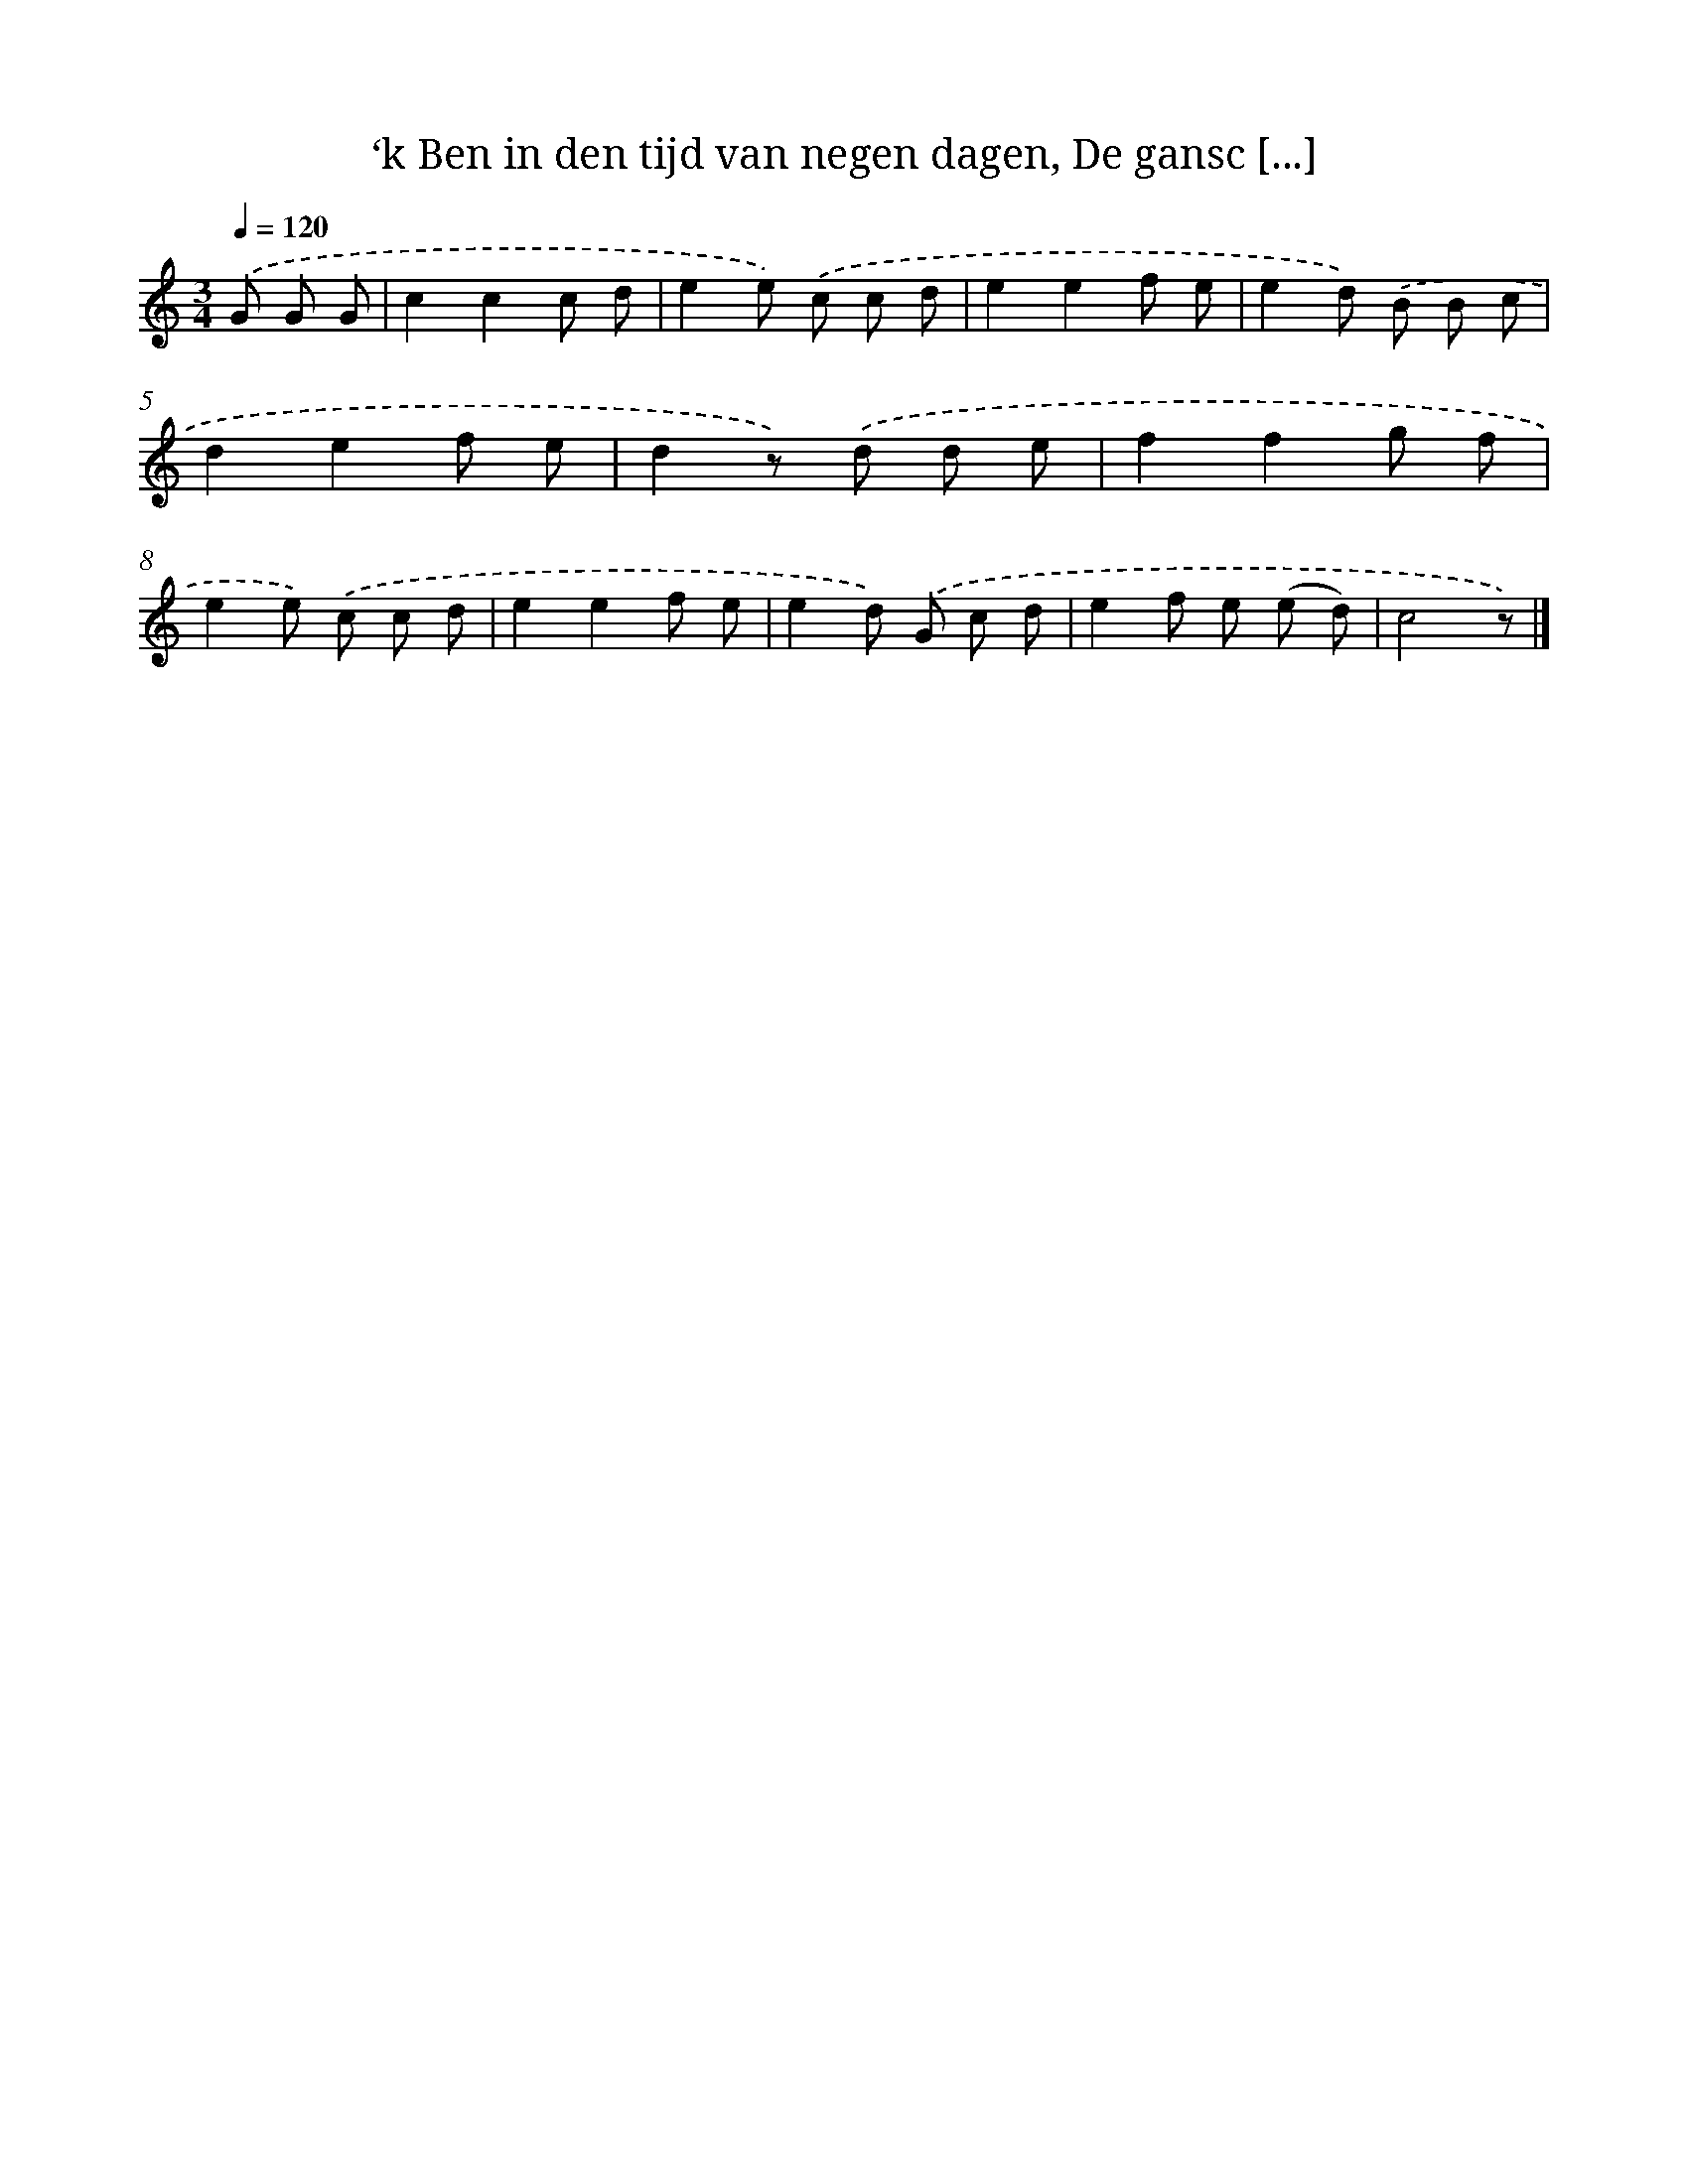 X: 5369
T: ‘k Ben in den tijd van negen dagen, De gansc [...]
%%abc-version 2.0
%%abcx-abcm2ps-target-version 5.9.1 (29 Sep 2008)
%%abc-creator hum2abc beta
%%abcx-conversion-date 2018/11/01 14:36:18
%%humdrum-veritas 2671498546
%%humdrum-veritas-data 4035109151
%%continueall 1
%%barnumbers 0
L: 1/8
M: 3/4
Q: 1/4=120
K: C clef=treble
.('G G G [I:setbarnb 1]|
c2c2c d |
e2e) .('c c d |
e2e2f e |
e2d) .('B B c |
d2e2f e |
d2z) .('d d e |
f2f2g f |
e2e) .('c c d |
e2e2f e |
e2d) .('G c d |
e2f e (e d) |
c4z) |]
